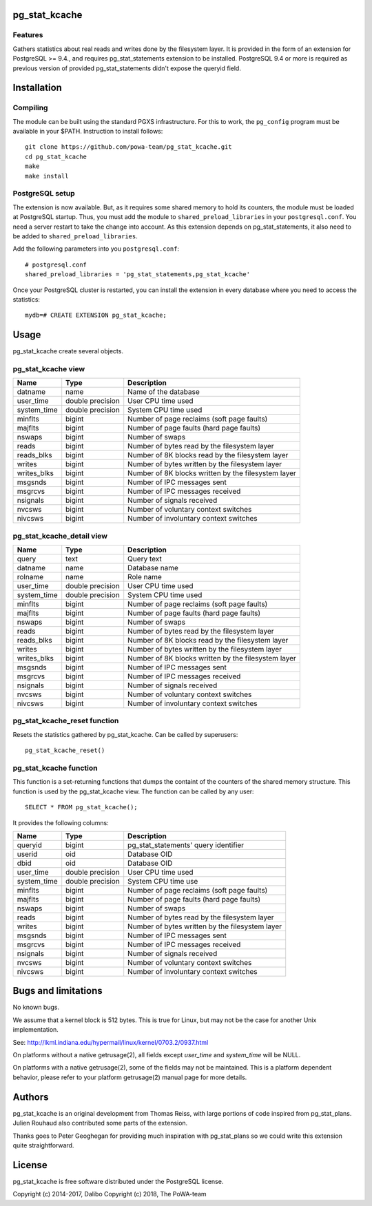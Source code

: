 pg_stat_kcache
==============

Features
--------

Gathers statistics about real reads and writes done by the filesystem layer.
It is provided in the form of an extension for PostgreSQL >= 9.4., and requires
pg_stat_statements extension to be installed. PostgreSQL 9.4 or more is
required as previous version of provided pg_stat_statements didn't expose the
queryid field.

Installation
============

Compiling
---------

The module can be built using the standard PGXS infrastructure. For this to
work, the ``pg_config`` program must be available in your $PATH. Instruction to
install follows::

 git clone https://github.com/powa-team/pg_stat_kcache.git
 cd pg_stat_kcache
 make
 make install

PostgreSQL setup
----------------

The extension is now available. But, as it requires some shared memory to hold
its counters, the module must be loaded at PostgreSQL startup. Thus, you must
add the module to ``shared_preload_libraries`` in your ``postgresql.conf``. You
need a server restart to take the change into account.  As this extension
depends on pg_stat_statements, it also need to be added to
``shared_preload_libraries``.

Add the following parameters into you ``postgresql.conf``::

 # postgresql.conf
 shared_preload_libraries = 'pg_stat_statements,pg_stat_kcache'

Once your PostgreSQL cluster is restarted, you can install the extension in
every database where you need to access the statistics::

 mydb=# CREATE EXTENSION pg_stat_kcache;

Usage
=====

pg_stat_kcache create several objects.

pg_stat_kcache view
-------------------

+-------------+-------------------+-----------------------------------------------------+
| Name        | Type              | Description                                         |
+=============+===================+=====================================================+
| datname     | name              | Name of the database                                |
+-------------+-------------------+-----------------------------------------------------+
| user_time   | double precision  | User CPU time used                                  |
+-------------+-------------------+-----------------------------------------------------+
| system_time | double precision  | System CPU time used                                |
+-------------+-------------------+-----------------------------------------------------+
| minflts     | bigint            | Number of page reclaims (soft page faults)          |
+-------------+-------------------+-----------------------------------------------------+
| majflts     | bigint            | Number of page faults (hard page faults)            |
+-------------+-------------------+-----------------------------------------------------+
| nswaps      | bigint            | Number of swaps                                     |
+-------------+-------------------+-----------------------------------------------------+
| reads       | bigint            | Number of bytes read by the filesystem layer        |
+-------------+-------------------+-----------------------------------------------------+
| reads_blks  | bigint            | Number of 8K blocks read by the filesystem layer    |
+-------------+-------------------+-----------------------------------------------------+
| writes      | bigint            | Number of bytes written by the filesystem layer     |
+-------------+-------------------+-----------------------------------------------------+
| writes_blks | bigint            | Number of 8K blocks written by the filesystem layer |
+-------------+-------------------+-----------------------------------------------------+
| msgsnds     | bigint            | Number of IPC messages sent                         |
+-------------+-------------------+-----------------------------------------------------+
| msgrcvs     | bigint            | Number of IPC messages received                     |
+-------------+-------------------+-----------------------------------------------------+
| nsignals    | bigint            | Number of signals received                          |
+-------------+-------------------+-----------------------------------------------------+
| nvcsws      | bigint            | Number of voluntary context switches                |
+-------------+-------------------+-----------------------------------------------------+
| nivcsws     | bigint            | Number of involuntary context switches              |
+-------------+-------------------+-----------------------------------------------------+

pg_stat_kcache_detail view
--------------------------

+-------------+-------------------+-----------------------------------------------------+
| Name        | Type              | Description                                         |
+=============+===================+=====================================================+
| query       | text              | Query text                                          |
+-------------+-------------------+-----------------------------------------------------+
| datname     | name              | Database name                                       |
+-------------+-------------------+-----------------------------------------------------+
| rolname     | name              | Role name                                           |
+-------------+-------------------+-----------------------------------------------------+
| user_time   | double precision  | User CPU time used                                  |
+-------------+-------------------+-----------------------------------------------------+
| system_time | double precision  | System CPU time used                                |
+-------------+-------------------+-----------------------------------------------------+
| minflts     | bigint            | Number of page reclaims (soft page faults)          |
+-------------+-------------------+-----------------------------------------------------+
| majflts     | bigint            | Number of page faults (hard page faults)            |
+-------------+-------------------+-----------------------------------------------------+
| nswaps      | bigint            | Number of swaps                                     |
+-------------+-------------------+-----------------------------------------------------+
| reads       | bigint            | Number of bytes read by the filesystem layer        |
+-------------+-------------------+-----------------------------------------------------+
| reads_blks  | bigint            | Number of 8K blocks read by the filesystem layer    |
+-------------+-------------------+-----------------------------------------------------+
| writes      | bigint            | Number of bytes written by the filesystem layer     |
+-------------+-------------------+-----------------------------------------------------+
| writes_blks | bigint            | Number of 8K blocks written by the filesystem layer |
+-------------+-------------------+-----------------------------------------------------+
| msgsnds     | bigint            | Number of IPC messages sent                         |
+-------------+-------------------+-----------------------------------------------------+
| msgrcvs     | bigint            | Number of IPC messages received                     |
+-------------+-------------------+-----------------------------------------------------+
| nsignals    | bigint            | Number of signals received                          |
+-------------+-------------------+-----------------------------------------------------+
| nvcsws      | bigint            | Number of voluntary context switches                |
+-------------+-------------------+-----------------------------------------------------+
| nivcsws     | bigint            | Number of involuntary context switches              |
+-------------+-------------------+-----------------------------------------------------+

pg_stat_kcache_reset function
-----------------------------

Resets the statistics gathered by pg_stat_kcache. Can be called by superusers::

 pg_stat_kcache_reset()


pg_stat_kcache function
-----------------------

This function is a set-returning functions that dumps the containt of the counters
of the shared memory structure. This function is used by the pg_stat_kcache view.
The function can be called by any user::

 SELECT * FROM pg_stat_kcache();

It provides the following columns:

+-------------+-------------------+--------------------------------------------------+
| Name        | Type              | Description                                      |
+=============+===================+==================================================+
| queryid     | bigint            | pg_stat_statements' query identifier             |
+-------------+-------------------+--------------------------------------------------+
| userid      | oid               | Database OID                                     |
+-------------+-------------------+--------------------------------------------------+
| dbid        | oid               | Database OID                                     |
+-------------+-------------------+--------------------------------------------------+
| user_time   | double precision  | User CPU time used                               |
+-------------+-------------------+--------------------------------------------------+
| system_time | double precision  | System CPU time use                              |
+-------------+-------------------+--------------------------------------------------+
| minflts     | bigint            | Number of page reclaims (soft page faults)       |
+-------------+-------------------+--------------------------------------------------+
| majflts     | bigint            | Number of page faults (hard page faults)         |
+-------------+-------------------+--------------------------------------------------+
| nswaps      | bigint            | Number of swaps                                  |
+-------------+-------------------+--------------------------------------------------+
| reads       | bigint            | Number of bytes read by the filesystem layer     |
+-------------+-------------------+--------------------------------------------------+
| writes      | bigint            | Number of bytes written by the filesystem layer  |
+-------------+-------------------+--------------------------------------------------+
| msgsnds     | bigint            | Number of IPC messages sent                      |
+-------------+-------------------+--------------------------------------------------+
| msgrcvs     | bigint            | Number of IPC messages received                  |
+-------------+-------------------+--------------------------------------------------+
| nsignals    | bigint            | Number of signals received                       |
+-------------+-------------------+--------------------------------------------------+
| nvcsws      | bigint            | Number of voluntary context switches             |
+-------------+-------------------+--------------------------------------------------+
| nivcsws     | bigint            | Number of involuntary context switches           |
+-------------+-------------------+--------------------------------------------------+

Bugs and limitations
====================

No known bugs.

We assume that a kernel block is 512 bytes. This is true for Linux, but may not
be the case for another Unix implementation.

See: http://lkml.indiana.edu/hypermail/linux/kernel/0703.2/0937.html

On platforms without a native getrusage(2), all fields except `user_time` and
`system_time` will be NULL.

On platforms with a native getrusage(2), some of the fields may not be
maintained.  This is a platform dependent behavior, please refer to your
platform getrusage(2) manual page for more details.

Authors
=======

pg_stat_kcache is an original development from Thomas Reiss, with large
portions of code inspired from pg_stat_plans. Julien Rouhaud also contributed
some parts of the extension.

Thanks goes to Peter Geoghegan for providing much inspiration with
pg_stat_plans so we could write this extension quite straightforward.

License
=======

pg_stat_kcache is free software distributed under the PostgreSQL license.

Copyright (c) 2014-2017, Dalibo
Copyright (c) 2018, The PoWA-team

